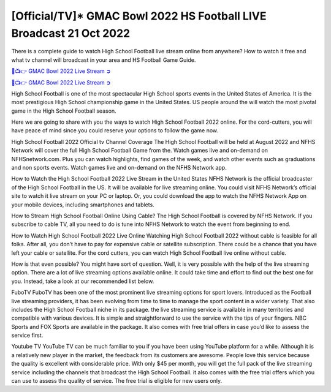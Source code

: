 [Official/TV]* GMAC Bowl 2022 HS Football LIVE Broadcast 21 Oct 2022
=======================================

There is a complete guide to watch High School Football live stream online from anywhere? How to watch it free and what tv channel will broadcast in your area and HS Football Game Guide.

`🔴📺👉 GMAC Bowl 2022 Live Stream ➲ <https://hsfootballtv.com/?High+School+Football=GMAC+Bowl+2022>`_

`🔴📺👉 GMAC Bowl 2022 Live Stream ➲ <https://hsfootballtv.com/?High+School+Football=GMAC+Bowl+2022>`_

High School Football is one of the most spectacular High School sports events in the United States of America. It is the most prestigious High School championship game in the United States. US people around the will watch the most pivotal game in the High School Football season.

Here we are going to share with you the ways to watch High School Football 2022 online. For the cord-cutters, you will have peace of mind since you could reserve your options to follow the game now.

High School Football 2022 Official tv Channel Coverage
The High School Football will be held at August 2022 and NFHS Network will cover the full High School Football Game from the. Watch games live and on-demand on NFHSnetwork.com. Plus you can watch highlights, find games of the week, and watch other events such as graduations and non sports events. Watch games live and on-demand on the NFHS Network app.

How to Watch the High School Football 2022 Live Stream in the United States
NFHS Network is the official broadcaster of the High School Football in the US. It will be available for live streaming online. You could visit NFHS Network’s official site to watch it live stream on your PC or laptop. Or, you could download the app to watch the NFHS Network App on your mobile devices, including smartphones and tablets.

How to Stream High School Football Online Using Cable?
The High School Football is covered by NFHS Network. If you subscribe to cable TV, all you need to do is tune into NFHS Network to watch the event from beginning to end.

How to Watch High School Football 2022 Live Online
Watching High School Football 2022 without cable is feasible for all folks. After all, you don’t have to pay for expensive cable or satellite subscription. There could be a chance that you have left your cable or satellite. For the cord cutters, you can watch High School Football live online without cable.

How is that even possible? You might have sort of question. Well, it is very possible with the help of the live streaming option.
There are a lot of live streaming options available online. It could take time and effort to find out the best one for you. Instead, take a look at our recommended list below.

FuboTV
FuboTV has been one of the most prominent live streaming options for sport lovers. Introduced as the Football live streaming providers, it has been evolving from time to time to manage the sport content in a wider variety. That also includes the High School Football niche in its package. the live streaming service is available in many territories and compatible with various devices. It is simple and straightforward to use the service with the tips of your fingers. NBC Sports and FOX Sports are available in the package. It also comes with free trial offers in case you’d like to assess the service first.

Youtube TV
YouTube TV can be much familiar to you if you have been using YouTube platform for a while. Although it is a relatively new player in the market, the feedback from its customers are awesome. People love this service because the quality is excellent with considerable price. With only $45 per month, you will get the full pack of the live streaming service including the channels that broadcast the High School Football. it also comes with the free trial offers which you can use to assess the quality of service. The free trial is eligible for new users only.
